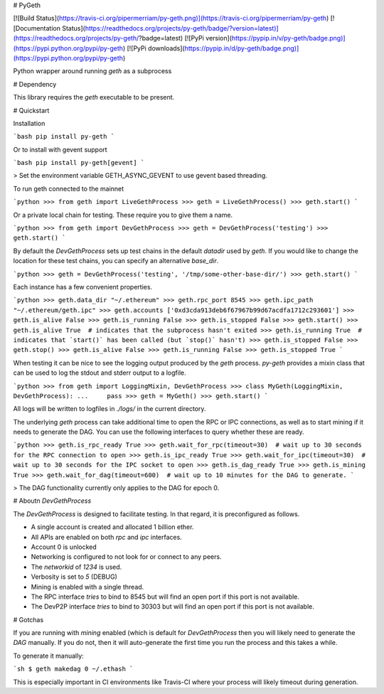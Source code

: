 # PyGeth

[![Build Status](https://travis-ci.org/pipermerriam/py-geth.png)](https://travis-ci.org/pipermerriam/py-geth)
[![Documentation Status](https://readthedocs.org/projects/py-geth/badge/?version=latest)](https://readthedocs.org/projects/py-geth/?badge=latest)
[![PyPi version](https://pypip.in/v/py-geth/badge.png)](https://pypi.python.org/pypi/py-geth)
[![PyPi downloads](https://pypip.in/d/py-geth/badge.png)](https://pypi.python.org/pypi/py-geth)


Python wrapper around running `geth` as a subprocess


# Dependency

This library requires the `geth` executable to be present.


# Quickstart

Installation

```bash
pip install py-geth
```

Or to install with gevent support


```bash
pip install py-geth[gevent]
```

> Set the environment variable GETH_ASYNC_GEVENT to use gevent based threading.


To run geth connected to the mainnet


```python
>>> from geth import LiveGethProcess
>>> geth = LiveGethProcess()
>>> geth.start()
```

Or a private local chain for testing.  These require you to give them a name.

```python
>>> from geth import DevGethProcess
>>> geth = DevGethProcess('testing')
>>> geth.start()
```

By default the `DevGethProcess` sets up test chains in the default `datadir`
used by `geth`.  If you would like to change the location for these test
chains, you can specify an alternative `base_dir`.

```python
>>> geth = DevGethProcess('testing', '/tmp/some-other-base-dir/')
>>> geth.start()
```


Each instance has a few convenient properties.

```python
>>> geth.data_dir
"~/.ethereum"
>>> geth.rpc_port
8545
>>> geth.ipc_path
"~/.ethereum/geth.ipc"
>>> geth.accounts
['0xd3cda913deb6f67967b99d67acdfa1712c293601']
>>> geth.is_alive
False
>>> geth.is_running
False
>>> geth.is_stopped
False
>>> geth.start()
>>> geth.is_alive
True  # indicates that the subprocess hasn't exited
>>> geth.is_running
True  # indicates that `start()` has been called (but `stop()` hasn't)
>>> geth.is_stopped
False
>>> geth.stop()
>>> geth.is_alive
False
>>> geth.is_running
False
>>> geth.is_stopped
True
```

When testing it can be nice to see the logging output produced by the `geth`
process.  `py-geth` provides a mixin class that can be used to log the stdout
and stderr output to a logfile.

```python
>>> from geth import LoggingMixin, DevGethProcess
>>> class MyGeth(LoggingMixin, DevGethProcess):
...     pass
>>> geth = MyGeth()
>>> geth.start()
```

All logs will be written to logfiles in `./logs/` in the current directory.

The underlying `geth` process can take additional time to open the RPC or IPC
connections, as well as to start mining if it needs to generate the DAG.  You
can use the following interfaces to query whether these are ready.

```python
>>> geth.is_rpc_ready
True
>>> geth.wait_for_rpc(timeout=30)  # wait up to 30 seconds for the RPC connection to open
>>> geth.is_ipc_ready
True
>>> geth.wait_for_ipc(timeout=30)  # wait up to 30 seconds for the IPC socket to open
>>> geth.is_dag_ready
True
>>> geth.is_mining
True
>>> geth.wait_for_dag(timeout=600)  # wait up to 10 minutes for the DAG to generate.
```

> The DAG functionality currently only applies to the DAG for epoch 0.


# Aboutn `DevGethProcess`

The `DevGethProcess` is designed to facilitate testing.  In that regard, it is
preconfigured as follows.

* A single account is created and allocated 1 billion ether.
* All APIs are enabled on both `rpc` and `ipc` interfaces.
* Account 0 is unlocked
* Networking is configured to not look for or connect to any peers.
* The `networkid` of `1234` is used.
* Verbosity is set to `5` (DEBUG)
* Mining is enabled with a single thread.
* The RPC interface *tries* to bind to 8545 but will find an open port if this
  port is not available.
* The DevP2P interface *tries* to bind to 30303 but will find an open port if this
  port is not available.


# Gotchas

If you are running with `mining` enabled (which is default for `DevGethProcess`
then you will likely need to generate the `DAG` manually.  If you do not, then
it will auto-generate the first time you run the process and this takes a
while.

To generate it manually:

```sh
$ geth makedag 0 ~/.ethash
```

This is especially important in CI environments like Travis-CI where your
process will likely timeout during generation.


